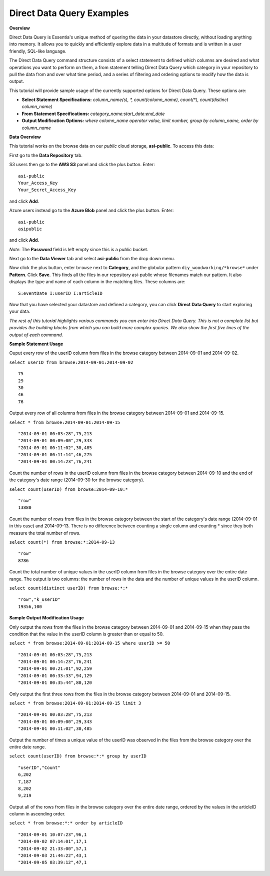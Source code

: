 ******************************
Direct Data Query Examples
******************************

.. Example Direct Data Query Commands

.. **Required First Step**

.. Select your repository from the drop down menu. If you haven't defined a repository yet, click on the 'Data Repository' tab and add the repository that contains the data you want to explore.

**Overview**

Direct Data Query is Essentia's unique method of quering the data in your datastore directly, without loading anything into memory. 
It allows you to quickly and efficiently explore data in a multitude of formats and is written in a user friendly, SQL-like language.

The Direct Data Query command structure consists of a select statement to defined which columns are desired and what operations you want to perform on them, 
a from statement telling Direct Data Query which category in your repository to pull the data from and over what time period, and a series of filtering and ordering options to modify how the data is output.

This tutorial will provide sample usage of the currently supported options for Direct Data Query. These options are:

* **Select Statement Specifications:** *column_name(s), \*, count(column_name), count(\*), count(distinct column_name)*
* **From Statement Specifications:** *category_name:start_date:end_date*
* **Output Modification Options:** *where column_name operator value, limit number, group by column_name, order by column_name*

**Data Overview**

This tutorial works on the browse data on our *public* cloud storage, **asi-public**. To access this data:

First go to the **Data Repository** tab.


S3 users then go to the **AWS S3** panel and click the plus button. Enter::
    
    asi-public
    Your_Access_Key
    Your_Secret_Access_Key
    
and click **Add**. 

Azure users instead go to the **Azure Blob** panel and click the plus button. Enter::

    asi-public
    asipublic
    
    
and click **Add**. 

*Note*: The **Password** field is left empty since this is a *public* bucket.



Next go to the **Data Viewer** tab and select **asi-public** from the drop down menu.

Now click the plus button, enter ``browse`` next to **Category**, and the globular pattern ``diy_woodworking/*browse*`` under **Pattern**. 
Click **Save**. This finds all the files in our repository asi-public whose filenames match our pattern. 
It also displays the type and name of each column in the matching files. These columns are::

    S:eventDate I:userID I:articleID

Now that you have selected your datastore and defined a category, you can click **Direct Data Query** to start exploring your data.

*The rest of this tutorial highlights various commands you can enter into Direct Data Query. 
This is not a complete list but provides the building blocks from which you can build more complex queries. 
We also show the first five lines of the output of each command.*

**Sample Statement Usage**

Ouput every row of the userID column from files in the browse category between 2014-09-01 and 2014-09-02.

``select userID from browse:2014-09-01:2014-09-02`` ::

    75
    29
    30
    46
    76

Output every row of all columns from files in the browse category between 2014-09-01 and 2014-09-15.

``select * from browse:2014-09-01:2014-09-15`` ::

    "2014-09-01 00:03:28",75,213
    "2014-09-01 00:09:00",29,343
    "2014-09-01 00:11:02",30,485
    "2014-09-01 00:11:14",46,275
    "2014-09-01 00:14:23",76,241

Count the number of rows in the userID column from files in the browse category between 2014-09-10 and the end of the category's date range (2014-09-30 for the browse category).

``select count(userID) from browse:2014-09-10:*`` ::

    "row"
    13880

Count the number of rows from files in the browse category between the start of the category's date range (2014-09-01 in this case) and 2014-09-13. 
There is no difference between counting a single column and counting \* since they both measure the total number of rows.

``select count(*) from browse:*:2014-09-13`` ::

    "row"
    8786

Count the total number of unique values in the userID column from files in the browse category over the entire date range. The output is two columns: the number of rows in the data and the number of unique values in the userID column.

``select count(distinct userID) from browse:*:*`` ::

    "row","k_userID"
    19356,100
    
**Sample Output Modification Usage**

Only output the rows from the files in the browse category between 2014-09-01 and 2014-09-15 when they pass the condition that the value in the userID column is greater than or equal to 50.

``select * from browse:2014-09-01:2014-09-15 where userID >= 50`` ::

    "2014-09-01 00:03:28",75,213
    "2014-09-01 00:14:23",76,241
    "2014-09-01 00:21:01",92,259
    "2014-09-01 00:33:33",94,129
    "2014-09-01 00:35:44",80,120

Only output the first three rows from the files in the browse category between 2014-09-01 and 2014-09-15.

``select * from browse:2014-09-01:2014-09-15 limit 3`` ::

    "2014-09-01 00:03:28",75,213
    "2014-09-01 00:09:00",29,343
    "2014-09-01 00:11:02",30,485

Output the number of times a unique value of the userID was observed in the files from the browse category over the entire date range.

``select count(userID) from browse:*:* group by userID`` ::

    "userID","Count"
    6,202
    7,187
    8,202
    9,219
    
Output all of the rows from files in the browse category over the entire date range, ordered by the values in the articleID column in ascending order.
    
``select * from browse:*:* order by articleID`` ::

    "2014-09-01 10:07:23",96,1
    "2014-09-02 07:14:01",17,1
    "2014-09-02 21:33:00",57,1
    "2014-09-03 21:44:22",43,1
    "2014-09-05 03:39:12",47,1